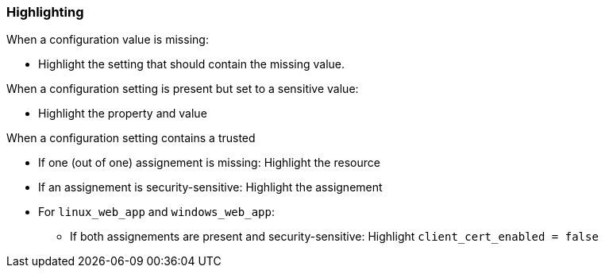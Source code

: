 === Highlighting

When a configuration value is missing:

* Highlight the setting that should contain the missing value.

When a configuration setting is present but set to a sensitive value:

* Highlight the property and value

When a configuration setting contains a trusted 


* If one (out of one) assignement is missing: Highlight the resource
* If an assignement is security-sensitive: Highlight the assignement
* For `linux_web_app` and `windows_web_app`:
** If both assignements are present and security-sensitive: Highlight `client_cert_enabled = false`
